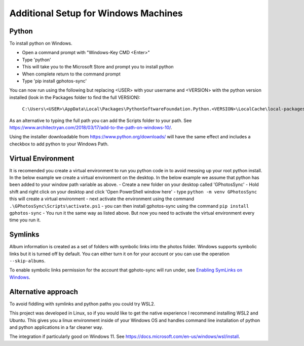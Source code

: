 .. _Windows:

Additional Setup for Windows Machines
=====================================

Python
------

To install python on Windows.

- Open a command prompt with "Windows-Key CMD <Enter>"
- Type 'python'
- This will take you to the Microsoft Store and prompt you to install python
- When complete return to the command prompt
- Type 'pip install gphotos-sync'

You can now run using the following but replacing <USER> with your username
and <VERSION> with the python version installed (look in the Packages folder
to find the full VERSION):

    ``C:\Users\<USER>\AppData\Local\Packages\PythonSoftwareFoundation.Python.<VERSION>\LocalCache\local-packages\Python310\Scripts\gphotos-sync.exe``

As an alternative to typing the full path you can add the Scripts folder
to your path. See 
https://www.architectryan.com/2018/03/17/add-to-the-path-on-windows-10/.

Using the installer downloadable from https://www.python.org/downloads/ will have the same effect and includes a checkbox to add python to your Windows Path.

Virtual Environment
--------
It is recomended you create a virtual environment to run you python code in to avoid messing up your root python install. In the below example we create a virtual environment on the desktop. In the below example we assume that python has been added to your window path variable as above.
- Create a new folder on your desktop called 'GPhotosSync'
- Hold shift and right click on your desktop and click 'Open PowerShell window here'
- type ``python -m venv GPhotosSync`` this will create a virtual environment
- next activate the environment using the command ``.\GPhotosSync\Scripts\activate.ps1``
- you can then install gphotos-sync using the command ``pip install gphotos-sync``
- You run it the same way as listed above. But now you need to activate the virtual environment every time you run it.

Symlinks
--------

Album information is created as a set of folders with symbolic links into
the photos folder. Windows supports symbolic links but it is turned off by default.
You can either turn it on for your account or you can use the operation
``--skip-albums``.

To enable symbolic links permission for the account that gphoto-sync
will run under, see `Enabling SymLinks on Windows`_.

.. _`Enabling SymLinks on Windows`: https://community.perforce.com/s/article/3472

Alternative approach
--------------------
To avoid fiddling with symlinks and python paths you could try WSL2.

This project was developed in Linux, so if you would like to get the 
native experience I recommend installing WSL2 and Ubuntu. 
This gives you a linux environment inside of your Windows OS and 
handles command line installation of python and python applications 
in a far cleaner way.

The integration
if particularly good on Windows 11. 
See https://docs.microsoft.com/en-us/windows/wsl/install.
